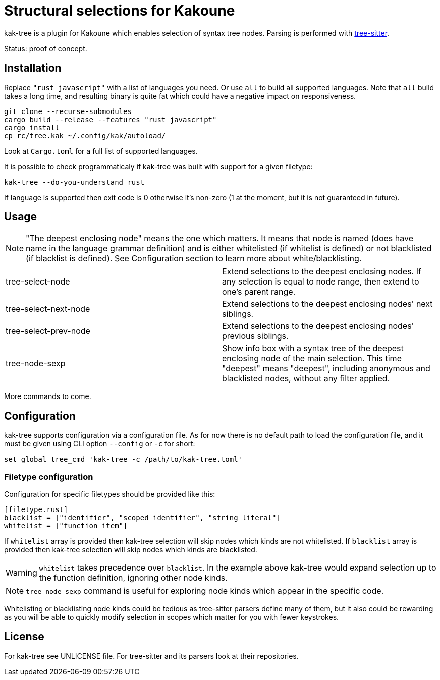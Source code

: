= Structural selections for Kakoune

kak-tree is a plugin for Kakoune which enables selection of syntax tree nodes. Parsing is performed with https://github.com/tree-sitter/tree-sitter[tree-sitter].

Status: proof of concept.

== Installation

Replace `"rust javascript"` with a list of languages you need. Or use `all` to build all supported
languages. Note that `all` build takes a long time, and resulting binary is quite fat which could
have a negative impact on responsiveness.

----
git clone --recurse-submodules
cargo build --release --features "rust javascript"
cargo install
cp rc/tree.kak ~/.config/kak/autoload/
----

Look at `Cargo.toml` for a full list of supported languages.

It is possible to check programmaticaly if kak-tree was built with support for a given filetype:

----
kak-tree --do-you-understand rust
----

If language is supported then exit code is 0 otherwise it's non-zero (1 at the moment, but it is not
guaranteed in future).

== Usage

NOTE: "The deepest enclosing node" means the one which matters. It means that node is named (does
have name in the language grammar definition) and is either whitelisted (if whitelist is defined)
or not blacklisted (if blacklist is defined). See Configuration section to learn more about
white/blacklisting.

[cols=2*]
|===
| tree-select-node
| Extend selections to the deepest enclosing nodes. If any selection is equal to node range, then
extend to one's parent range.

| tree-select-next-node
| Extend selections to the deepest enclosing nodes' next siblings.

| tree-select-prev-node
| Extend selections to the deepest enclosing nodes' previous siblings.

| tree-node-sexp
| Show info box with a syntax tree of the deepest enclosing node of the main selection. This time
"deepest" means "deepest", including anonymous and blacklisted nodes, without any filter applied.
|===

More commands to come.

== Configuration

kak-tree supports configuration via a configuration file. As for now there is no default path to
load the configuration file, and it must be given using CLI option `--config` or `-c` for short:

----
set global tree_cmd 'kak-tree -c /path/to/kak-tree.toml'
----

=== Filetype configuration

Configuration for specific filetypes should be provided like this:

----
[filetype.rust]
blacklist = ["identifier", "scoped_identifier", "string_literal"]
whitelist = ["function_item"]
----

If `whitelist` array is provided then kak-tree selection will skip nodes which kinds are not whitelisted.
If `blacklist` array is provided then kak-tree selection will skip nodes which kinds are blacklisted.

WARNING: `whitelist` takes precedence over `blacklist`. In the example above kak-tree would expand
selection up to the function definition, ignoring other node kinds.

NOTE: `tree-node-sexp` command is useful for exploring node kinds which appear in the specific code.

Whitelisting or blacklisting node kinds could be tedious as tree-sitter parsers define many of them,
but it also could be rewarding as you will be able to quickly modify selection in scopes which matter for you with fewer keystrokes. 

== License

For kak-tree see UNLICENSE file. For tree-sitter and its parsers look at their repositories.
